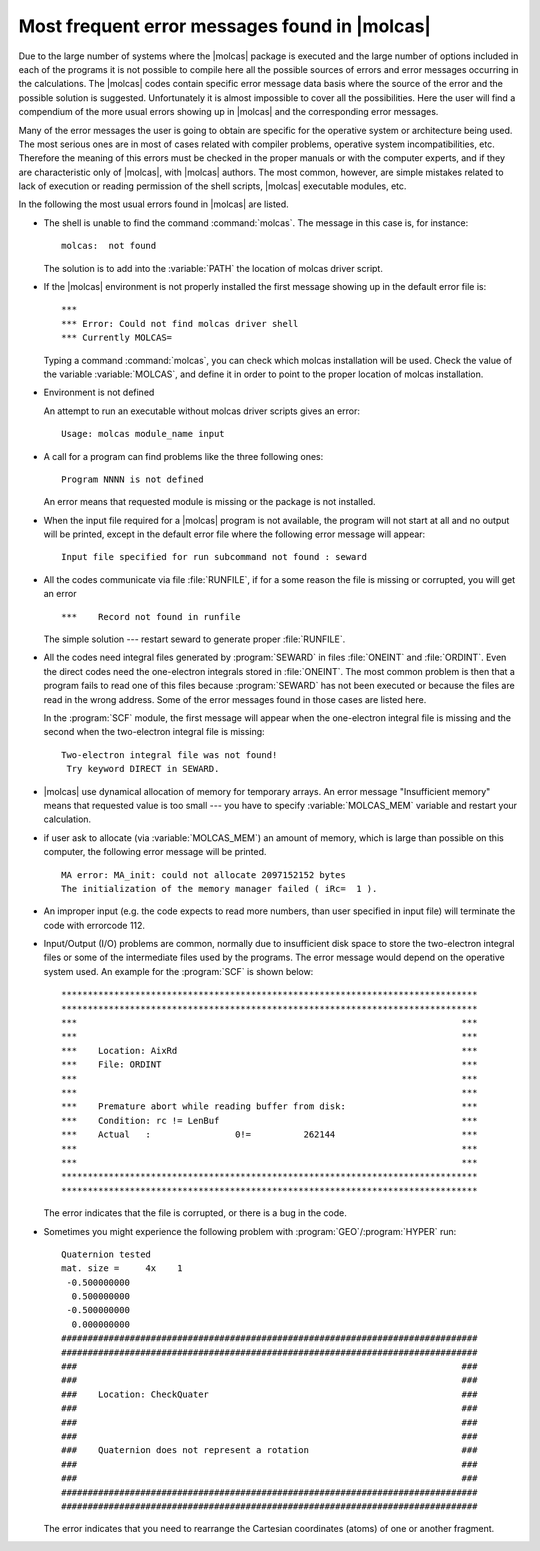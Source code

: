 .. index::
   single: Error messages
   single: Error

Most frequent error messages found in |molcas|
==============================================

Due to the large number of systems where the |molcas| package is
executed and the large number of options included in each of
the programs it is not possible to compile here all the possible
sources of errors and error messages occurring in the calculations.
The |molcas| codes contain specific error message data basis where
the source of the error and the possible solution is suggested.
Unfortunately it is almost impossible to cover all the possibilities.
Here the user will find a compendium of the more usual errors
showing up in |molcas| and the corresponding error messages.

Many of the error messages the user is going to obtain are specific
for the operative system or architecture being used.
The most serious ones are in most of cases
related with compiler problems, operative system incompatibilities,
etc. Therefore the meaning of this errors must be checked in the proper
manuals or with the computer experts, and if they are characteristic
only of |molcas|, with |molcas| authors. The most common, however,
are simple mistakes related to lack of execution or reading
permission of the shell scripts, |molcas| executable modules, etc.

In the following the most usual errors found in |molcas| are listed.

.. index::
   single: Error; molcas not found

* The shell is unable to find the command :command:`molcas`.
  The message in this case is, for instance: ::

    molcas:  not found

  The solution is to add into the :variable:`PATH` the location of molcas driver script.

  .. index::
     single: Error; MOLCAS undefined

* If the |molcas| environment is not properly installed the
  first message showing up in the default error file is: ::

    ***
    *** Error: Could not find molcas driver shell
    *** Currently MOLCAS=

  Typing a command :command:`molcas`, you can check which molcas
  installation will be used. Check the value of the variable :variable:`MOLCAS`,
  and define it in order to point to the proper location of molcas installation.

  .. index::
     single: Error; ENV undefined

* Environment is not defined

  An attempt to run an executable without molcas driver scripts gives
  an error: ::

   Usage: molcas module_name input

* A call for a program can find problems like the three following ones: ::

    Program NNNN is not defined

  An error means that requested module is missing or the package is not installed.

  .. index::
     single: Error; Input file not found

* When the input file required for a |molcas| program is not
  available, the program will not start at all and no output
  will be printed, except in the default error file where the
  following error message will appear: ::

    Input file specified for run subcommand not found : seward

  .. index::
     single: Error; RUNFILE

* All the codes communicate via file :file:`RUNFILE`, if for a some reason
  the file is missing or corrupted, you will get an error ::

    ***    Record not found in runfile

  The simple solution --- restart seward to generate proper :file:`RUNFILE`.

  .. index::
     single: Error; ONEINT
     single: Error; ORDINT

* All the codes need integral files generated by :program:`SEWARD` in
  files :file:`ONEINT` and :file:`ORDINT`.
  Even the direct codes need the one-electron integrals stored
  in :file:`ONEINT`. The most common problem is then that a program
  fails to read one of this files because :program:`SEWARD` has not
  been executed or because the files are read in the wrong address.
  Some of the error messages found in those cases are listed here.

  In the :program:`SCF` module, the first message will appear when
  the one-electron integral file is missing and the second when
  the two-electron integral file is missing: ::

    Two-electron integral file was not found!
     Try keyword DIRECT in SEWARD.

  .. index::
     single: Error; Insufficient memory

* |molcas| use dynamical allocation of memory for temporary arrays.
  An error message "Insufficient memory" means that requested value
  is too small --- you have to specify :variable:`MOLCAS_MEM` variable and restart your
  calculation.

  .. index::
     single: Error; memory allocation

* if user ask to allocate (via :variable:`MOLCAS_MEM`) an amount of memory,
  which is large than possible on this computer, the following error message
  will be printed. ::

    MA error: MA_init: could not allocate 2097152152 bytes
    The initialization of the memory manager failed ( iRc=  1 ).

  .. index::
     single: Error; input error

* An improper input (e.g. the code expects to read more numbers, than
  user specified in input file) will terminate the code with errorcode 112.

  .. index::
     single: Error; Disk address problems
     single: Error; I/O problems

* Input/Output (I/O) problems are common, normally due to insufficient
  disk space to store the two-electron integral files or some of the
  intermediate files used by the programs. The error message would depend
  on the operative system used. An example for the :program:`SCF` is
  shown below: ::

    *******************************************************************************
    *******************************************************************************
    ***                                                                         ***
    ***                                                                         ***
    ***    Location: AixRd                                                      ***
    ***    File: ORDINT                                                         ***
    ***                                                                         ***
    ***                                                                         ***
    ***    Premature abort while reading buffer from disk:                      ***
    ***    Condition: rc != LenBuf                                              ***
    ***    Actual   :                0!=          262144                        ***
    ***                                                                         ***
    ***                                                                         ***
    *******************************************************************************
    *******************************************************************************

  The error indicates that the file is corrupted, or there is a bug in the
  code.

* Sometimes you might experience the following problem with :program:`GEO`/:program:`HYPER`
  run: ::

    Quaternion tested
    mat. size =     4x    1
     -0.500000000
      0.500000000
     -0.500000000
      0.000000000
    ###############################################################################
    ###############################################################################
    ###                                                                         ###
    ###                                                                         ###
    ###    Location: CheckQuater                                                ###
    ###                                                                         ###
    ###                                                                         ###
    ###                                                                         ###
    ###    Quaternion does not represent a rotation                             ###
    ###                                                                         ###
    ###                                                                         ###
    ###############################################################################
    ###############################################################################

  The error indicates that you need to rearrange the Cartesian coordinates
  (atoms) of one or another fragment.

.. .. _TUT\:sec\:flow_all:

   |molcasversion| Flowchart
   -------------------------

   .. figure:: flow-all.*
      :name: fig:flow_all
      :width: 75%
      :align: center

      Program module dependencies flowchart for |molcas|. Shadow boxes represent optative modules to be installed independently.

